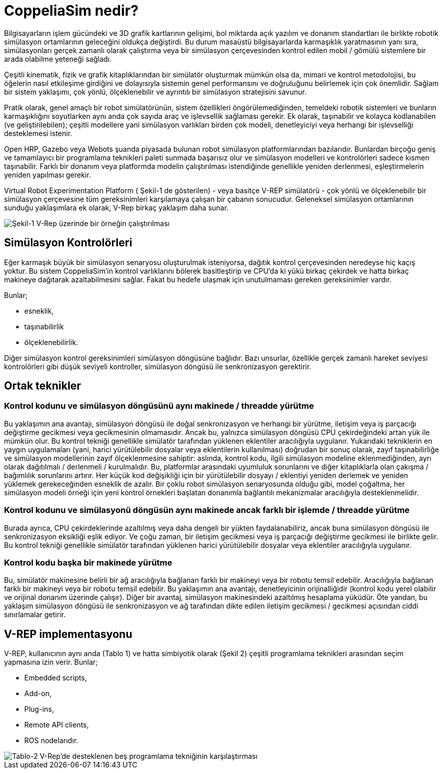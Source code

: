 = CoppeliaSim nedir?

Bilgisayarların işlem gücündeki ve 3D grafik kartlarının gelişimi, bol miktarda açık yazılım ve donanım standartları ile birlikte robotik simülasyon ortamlarının geleceğini oldukça değiştirdi. Bu durum masaüstü bilgisayarlarda karmaşıklık yaratmasının yanı sıra, simülasyonları gerçek zamanlı olarak çalıştırma veya bir simülasyon çerçevesinden kontrol edilen mobil / gömülü sistemlere bir arada olabilme yeteneği sağladı.

Çeşitli kinematik, fizik ve grafik kitaplıklarından bir simülatör oluşturmak mümkün olsa da, mimari ve kontrol metodolojisi, bu öğelerin nasıl etkileşime girdiğini ve dolayısıyla sistemin genel performansını ve doğruluğunu belirlemek için çok önemlidir. Sağlam bir sistem yaklaşımı, çok yönlü, ölçeklenebilir ve ayrıntılı bir simülasyon stratejisini savunur.

Pratik olarak, genel amaçlı bir robot simülatörünün, sistem özellikleri öngörülemediğinden, temeldeki robotik sistemleri ve bunların karmaşıklığını soyutlarken aynı anda çok sayıda araç ve işlevsellik sağlaması gerekir. Ek olarak, taşınabilir ve kolayca kodlanabilen (ve geliştirilebilen); çeşitli modellere yani simülasyon varlıkları birden çok modeli, denetleyiciyi veya herhangi bir işlevselliği desteklemesi istenir.

Open HRP, Gazebo veya Webots şuanda piyasada bulunan robot simülasyon platformlarından bazılarıdır. Bunlardan birçoğu geniş ve tamamlayıcı bir programlama teknikleri paleti sunmada başarısız olur ve simülasyon modelleri ve kontrolörleri sadece kısmen taşınabilir. Farklı bir donanım veya platformda modelin çalıştırılması istendiğinde genellikle yeniden derlenmesi, eşleştirmelerin yeniden yapılması gerekir.

Virtual Robot Experimentation Platform ( Şekil-1 de gösterilen) - veya basitçe V-REP simülatörü - çok yönlü ve ölçeklenebilir bir simülasyon çerçevesine tüm gereksinimleri karşılamaya çalışan bir çabanın sonucudur. Geleneksel simülasyon ortamlarının sunduğu yaklaşımlara ek olarak, V-Rep birkaç yaklaşım daha sunar.

image::img/vrep.png[Şekil-1 V-Rep üzerinde bir örneğin çalıştırılması]

== Simülasyon Kontrolörleri

Eğer karmaşık büyük bir simülasyon senaryosu oluşturulmak isteniyorsa, dağıtık kontrol çerçevesinden neredeyse hiç kaçış yoktur. Bu sistem CoppeliaSim'in kontrol varlıklarını bölerek basitleştirip ve CPU'da ki yükü birkaç çekirdek ve hatta birkaç makineye dağıtarak azaltabilmesini sağlar. Fakat bu hedefe ulaşmak için unutulmaması gereken gereksinimler vardır.

Bunlar;

  * esneklik,
  * taşınabilirlik
  * ölçeklenebilirlik.

Diğer simülasyon kontrol gereksinimleri simülasyon döngüsüne bağlıdır. Bazı unsurlar, özellikle gerçek zamanlı hareket seviyesi kontrolörleri gibi düşük seviyeli kontroller, simülasyon döngüsü ile senkronizasyon gerektirir.

== Ortak teknikler

=== Kontrol kodunu ve simülasyon döngüsünü aynı makinede / threadde yürütme

Bu yaklaşımın ana avantajı, simülasyon döngüsü ile doğal senkronizasyon ve herhangi bir yürütme, iletişim veya iş parçacığı değiştirme gecikmesi veya gecikmesinin olmamasıdır. Ancak bu, yalnızca simülasyon döngüsü CPU çekirdeğindeki artan yük ile mümkün olur. Bu kontrol tekniği genellikle simülatör tarafından yüklenen eklentiler aracılığıyla uygulanır. Yukarıdaki tekniklerin en yaygın uygulamaları (yani, harici yürütülebilir dosyalar veya eklentilerin kullanılması) doğrudan bir sonuç olarak, zayıf taşınabilirliğe ve simülasyon modellerinin zayıf ölçeklenmesine sahiptir: aslında, kontrol kodu, ilgili simülasyon modeline eklenmediğinden, ayrı olarak dağıtılmalı / derlenmeli / kurulmalıdır. Bu, platformlar arasındaki uyumluluk sorunlarını ve diğer kitaplıklarla olan çakışma / bağımlılık sorunlarını artırır. Her küçük kod değişikliği için bir yürütülebilir dosyayı / eklentiyi yeniden derlemek ve yeniden yüklemek gerekeceğinden esneklik de azalır. Bir çoklu robot simülasyon senaryosunda olduğu gibi, model çoğaltma, her simülasyon modeli örneği için yeni kontrol örnekleri başlatan donanımla bağlantılı mekanizmalar aracılığıyla desteklenmelidir.

=== Kontrol kodunu ve simülasyonü döngüsün aynı makinede ancak farklı bir işlemde / threadde yürütme

Burada ayrıca, CPU çekirdeklerinde azaltılmış veya daha dengeli bir yükten faydalanabiliriz, ancak buna simülasyon döngüsü ile senkronizasyon eksikliği eşlik ediyor. Ve çoğu zaman, bir iletişim gecikmesi veya iş parçacığı değiştirme gecikmesi ile birlikte gelir. Bu kontrol tekniği genellikle simülatör tarafından yüklenen harici yürütülebilir dosyalar veya eklentiler aracılığıyla uygulanır.

=== Kontrol kodu başka bir makinede yürütme

Bu, simülatör makinesine belirli bir ağ aracılığıyla bağlanan farklı bir makineyi veya bir robotu temsil edebilir. Aracılığıyla bağlanan farklı bir makineyi veya bir robotu temsil edebilir. Bu yaklaşımın ana avantajı, denetleyicinin orijinalliğidir (kontrol kodu yerel olabilir ve orijinal donanım üzerinde çalışır). Diğer bir avantaj, simülasyon makinesindeki azaltılmış hesaplama yüküdür. Öte yandan, bu yaklaşım simülasyon döngüsü ile senkronizasyon ve ağ tarafından dikte edilen iletişim gecikmesi / gecikmesi açısından ciddi sınırlamalar getirir.

== V-REP implementasyonu
V-REP, kullanıcının aynı anda (Tablo 1) ve hatta simbiyotik olarak (Şekil 2) çeşitli programlama teknikleri arasından seçim yapmasına izin verir. Bunlar;

 * Embedded scripts,
 * Add-on,
 * Plug-ins,
 * Remote API clients,
 * ROS nodelarıdır.

image::img/vrep-support-comparison.png[Tablo-2 V-Rep'de desteklenen beş programlama tekniğinin karşılaştırması]

